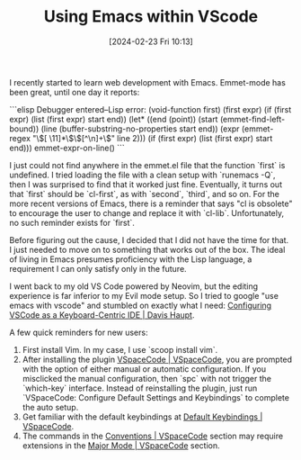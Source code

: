 #+TITLE:      Using Emacs within VScode
#+DATE:       [2024-02-23 Fri 10:13]
#+FILETAGS:   :tooling:
#+IDENTIFIER: 20240223T101356
#+SOURCE: 

I recently started to learn web development with Emacs. Emmet-mode has been great, until one day it reports:

```elisp
Debugger entered--Lisp error: (void-function first)
  (first expr)
  (if (first expr) (list (first expr) start end))
  (let* ((end (point)) (start (emmet-find-left-bound)) (line (buffer-substring-no-properties start end)) (expr (emmet-regex "\\([ \11]*\\)\\([^\n]+\\)" line 2))) (if (first expr) (list (first expr) start end)))
  emmet-expr-on-line()
```

I just could not find anywhere in the emmet.el file that the function `first` is undefined. I tried loading the file with a clean setup with `runemacs -Q`, then I was surprised to find that it worked just fine. Eventually, it turns out that `first` should be `cl-first`, as with `second`, `third`, and so on. For the more recent versions of Emacs, there is a reminder that says "cl is obsolete" to encourage the user to change and replace it with `cl-lib`. Unfortunately, no such reminder exists for `first`.

Before figuring out the cause, I decided that I did not have the time for that. I just needed to move on to something that works out of the box. The ideal of living in Emacs presumes proficiency with the Lisp language, a requirement I can only satisfy only in the future. 

I went back to my old VS Code powered by Neovim, but the editing experience is far inferior to my Evil mode setup. So I tried to google "use emacs with vscode" and stumbled on exactly what I need: [[https://davi.sh/blog/2023/01/vscode-like-emacs/][Configuring VSCode as a Keyboard-Centric IDE | Davis Haupt]]. 

A few quick reminders for new users: 
1. First install Vim. In my case, I use `scoop install vim`.
2. After installing the plugin [[https://vspacecode.github.io/][VSpaceCode | VSpaceCode]], you are prompted with the option of either manual or automatic configuration. If you misclicked the manual configuration, then `spc` with not trigger the `which-key` interface. Instead of reinstalling the plugin, just run `VSpaceCode: Configure Default Settings and Keybindings` to complete the auto setup.
3. Get familiar with the default keybindings at [[https://vspacecode.github.io/docs/default-keybindings][Default Keybindings | VSpaceCode]].
4. The commands in the [[https://vspacecode.github.io/docs/conventions][Conventions | VSpaceCode]] section may require extensions in the [[https://vspacecode.github.io/docs/major-mode][Major Mode | VSpaceCode]] section.

